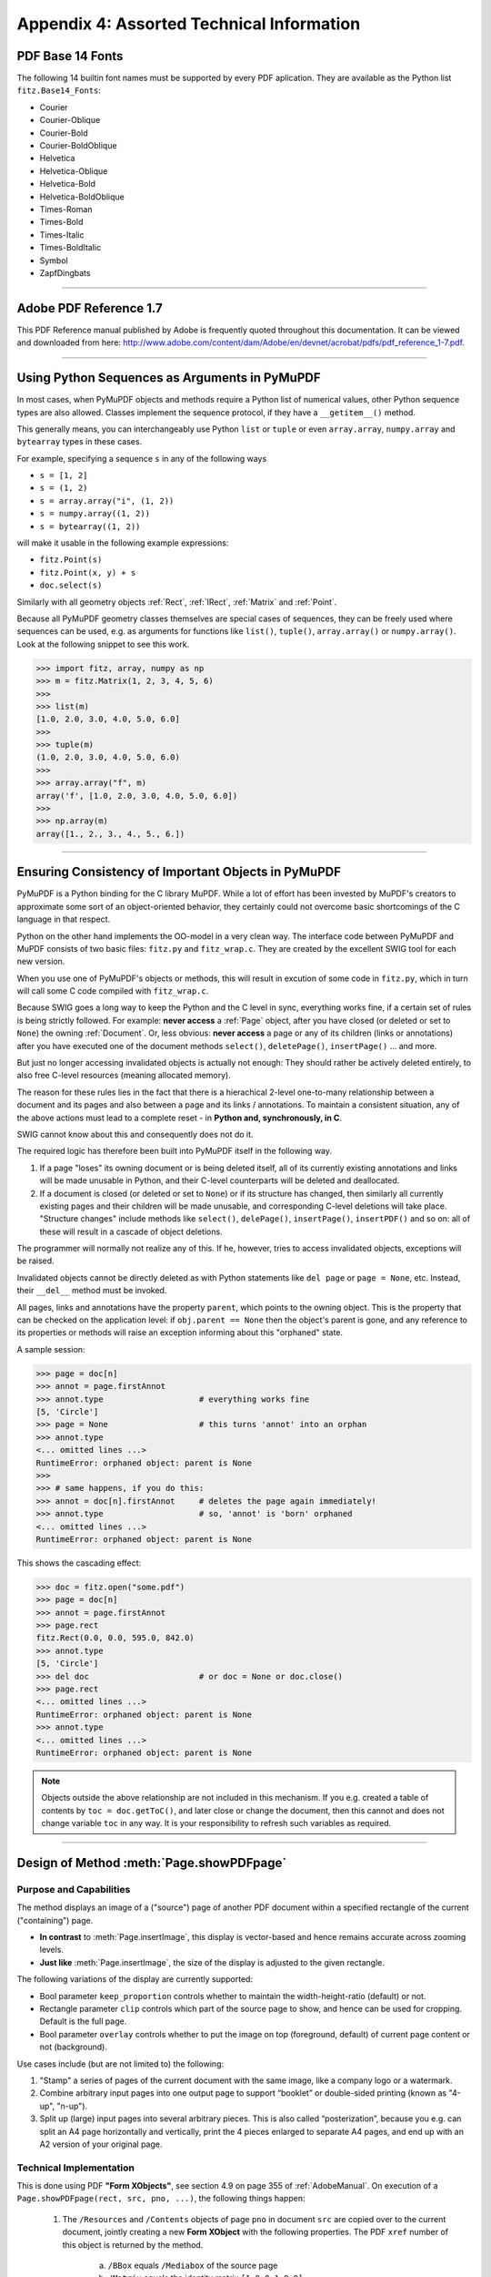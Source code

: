 
================================================
Appendix 4: Assorted Technical Information
================================================

.. _Base-14-Fonts:

PDF Base 14 Fonts
---------------------
The following 14 builtin font names must be supported by every PDF aplication. They are available as the Python list ``fitz.Base14_Fonts``:

* Courier
* Courier-Oblique
* Courier-Bold
* Courier-BoldOblique
* Helvetica
* Helvetica-Oblique
* Helvetica-Bold
* Helvetica-BoldOblique
* Times-Roman
* Times-Bold
* Times-Italic
* Times-BoldItalic
* Symbol
* ZapfDingbats

------------

.. _AdobeManual:

Adobe PDF Reference 1.7
---------------------------

This PDF Reference manual published by Adobe is frequently quoted throughout this documentation. It can be viewed and downloaded from here: http://www.adobe.com/content/dam/Adobe/en/devnet/acrobat/pdfs/pdf_reference_1-7.pdf.

------------

.. _SequenceTypes:

Using Python Sequences as Arguments in PyMuPDF
------------------------------------------------
In most cases, when PyMuPDF objects and methods require a Python list of numerical values, other Python sequence types are also allowed. Classes implement the sequence protocol, if they have a ``__getitem__()`` method.

This generally means, you can interchangeably use Python ``list`` or ``tuple`` or even ``array.array``, ``numpy.array`` and ``bytearray`` types in these cases.

For example, specifying a sequence ``s`` in any of the following ways

* ``s = [1, 2]``
* ``s = (1, 2)``
* ``s = array.array("i", (1, 2))``
* ``s = numpy.array((1, 2))``
* ``s = bytearray((1, 2))``

will make it usable in the following example expressions:

* ``fitz.Point(s)``
* ``fitz.Point(x, y) + s``
* ``doc.select(s)``

Similarly with all geometry objects :ref:`Rect`, :ref:`IRect`, :ref:`Matrix` and :ref:`Point`.

Because all PyMuPDF geometry classes themselves are special cases of sequences, they can be freely used where sequences can be used, e.g. as arguments for functions like ``list()``, ``tuple()``, ``array.array()`` or ``numpy.array()``. Look at the following snippet to see this work.

>>> import fitz, array, numpy as np
>>> m = fitz.Matrix(1, 2, 3, 4, 5, 6)
>>>
>>> list(m)
[1.0, 2.0, 3.0, 4.0, 5.0, 6.0]
>>>
>>> tuple(m)
(1.0, 2.0, 3.0, 4.0, 5.0, 6.0)
>>>
>>> array.array("f", m)
array('f', [1.0, 2.0, 3.0, 4.0, 5.0, 6.0])
>>>
>>> np.array(m)
array([1., 2., 3., 4., 5., 6.])

------------

.. _ReferenialIntegrity:

Ensuring Consistency of Important Objects in PyMuPDF
------------------------------------------------------------
PyMuPDF is a Python binding for the C library MuPDF. While a lot of effort has been invested by MuPDF's creators to approximate some sort of an object-oriented behavior, they certainly could not overcome basic shortcomings of the C language in that respect.

Python on the other hand implements the OO-model in a very clean way. The interface code between PyMuPDF and MuPDF consists of two basic files: ``fitz.py`` and ``fitz_wrap.c``. They are created by the excellent SWIG tool for each new version.

When you use one of PyMuPDF's objects or methods, this will result in excution of some code in ``fitz.py``, which in turn will call some C code compiled with ``fitz_wrap.c``.

Because SWIG goes a long way to keep the Python and the C level in sync, everything works fine, if a certain set of rules is being strictly followed. For example: **never access** a :ref:`Page` object, after you have closed (or deleted or set to ``None``) the owning :ref:`Document`. Or, less obvious: **never access** a page or any of its children (links or annotations) after you have executed one of the document methods ``select()``, ``deletePage()``, ``insertPage()`` ... and more.

But just no longer accessing invalidated objects is actually not enough: They should rather be actively deleted entirely, to also free C-level resources (meaning allocated memory).

The reason for these rules lies in the fact that there is a hierachical 2-level one-to-many relationship between a document and its pages and also between a page and its links / annotations. To maintain a consistent situation, any of the above actions must lead to a complete reset - in **Python and, synchronously, in C**.

SWIG cannot know about this and consequently does not do it.

The required logic has therefore been built into PyMuPDF itself in the following way.

1. If a page "loses" its owning document or is being deleted itself, all of its currently existing annotations and links will be made unusable in Python, and their C-level counterparts will be deleted and deallocated.

2. If a document is closed (or deleted or set to ``None``) or if its structure has changed, then similarly all currently existing pages and their children will be made unusable, and corresponding C-level deletions will take place. "Structure changes" include methods like ``select()``, ``delePage()``, ``insertPage()``, ``insertPDF()`` and so on: all of these will result in a cascade of object deletions.

The programmer will normally not realize any of this. If he, however, tries to access invalidated objects, exceptions will be raised.

Invalidated objects cannot be directly deleted as with Python statements like ``del page`` or ``page = None``, etc. Instead, their ``__del__`` method must be invoked.

All pages, links and annotations have the property ``parent``, which points to the owning object. This is the property that can be checked on the application level: if ``obj.parent == None`` then the object's parent is gone, and any reference to its properties or methods will raise an exception informing about this "orphaned" state.

A sample session:

>>> page = doc[n]
>>> annot = page.firstAnnot
>>> annot.type                    # everything works fine
[5, 'Circle']
>>> page = None                   # this turns 'annot' into an orphan
>>> annot.type
<... omitted lines ...>
RuntimeError: orphaned object: parent is None
>>>
>>> # same happens, if you do this:
>>> annot = doc[n].firstAnnot     # deletes the page again immediately!
>>> annot.type                    # so, 'annot' is 'born' orphaned
<... omitted lines ...>
RuntimeError: orphaned object: parent is None

This shows the cascading effect:

>>> doc = fitz.open("some.pdf")
>>> page = doc[n]
>>> annot = page.firstAnnot
>>> page.rect
fitz.Rect(0.0, 0.0, 595.0, 842.0)
>>> annot.type
[5, 'Circle']
>>> del doc                       # or doc = None or doc.close()
>>> page.rect
<... omitted lines ...>
RuntimeError: orphaned object: parent is None
>>> annot.type
<... omitted lines ...>
RuntimeError: orphaned object: parent is None

.. note:: Objects outside the above relationship are not included in this mechanism. If you e.g. created a table of contents by ``toc = doc.getToC()``, and later close or change the document, then this cannot and does not change variable ``toc`` in any way. It is your responsibility to refresh such variables as required.

------------

.. _FormXObject:

Design of Method :meth:`Page.showPDFpage`
--------------------------------------------

Purpose and Capabilities
~~~~~~~~~~~~~~~~~~~~~~~~~~~

The method displays an image of a ("source") page of another PDF document within a specified rectangle of the current ("containing") page.

* **In contrast** to :meth:`Page.insertImage`, this display is vector-based and hence remains accurate across zooming levels.
* **Just like** :meth:`Page.insertImage`, the size of the display is adjusted to the given rectangle.

The following variations of the display are currently supported:

* Bool parameter ``keep_proportion`` controls whether to maintain the width-height-ratio (default) or not.
* Rectangle parameter ``clip`` controls which part of the source page to show, and hence can be used for cropping.  Default is the full page.
* Bool parameter ``overlay`` controls whether to put the image on top (foreground, default) of current page content or not (background).

Use cases include (but are not limited to) the following:

1. "Stamp" a series of pages of the current document with the same image, like a company logo or a watermark.
2. Combine arbitrary input pages into one output page to support “booklet” or double-sided printing (known as "4-up", "n-up").
3. Split up (large) input pages into several arbitrary pieces. This is also called “posterization”, because you e.g. can split an A4 page horizontally and vertically, print the 4 pieces enlarged to separate A4 pages, and end up with an A2 version of your original page.

Technical Implementation
~~~~~~~~~~~~~~~~~~~~~~~~~

This is done using PDF **"Form XObjects"**, see section 4.9 on page 355 of :ref:`AdobeManual`. On execution of a ``Page.showPDFpage(rect, src, pno, ...)``, the following things happen:

    1. The ``/Resources`` and ``/Contents`` objects of page ``pno`` in document ``src`` are copied over to the current document, jointly creating a new **Form XObject** with the following properties. The PDF ``xref`` number of this object is returned by the method.

        a. ``/BBox`` equals ``/Mediabox`` of the source page
        b. ``/Matrix`` equals the identity matrix ``[1 0 0 1 0 0]``
        c. ``/Resources`` equals that of the source page. This involves a “deep-copy” of hierarchically nested other objects (including fonts, images, etc.). The complexity involved here is covered by MuPDF’s grafting [#f1]_ technique functions.
        d. This is a stream object type, and its stream is exactly equal to the ``/Contents`` object of the source (if the source has multiple such objects, these are first concatenated and stored as one new stream into the new form XObject).

    2. A second **Form XObject** is then created which the containing page uses to invoke the previous one. This object has the following properties:

        a. ``/BBox`` equals the ``/CropBox`` of the source page (or ``clip``, if specified).
        b. ``/Matrix`` represents the mapping of ``/BBox`` to the display rectangle of the containing page (parameter 1 of ``showPDFpage``).
        c. ``/XObject`` references the previous XObject via the fixed name ``fullpage``.
        d. The stream of this object contains exactly one fixed statement: ``/fullpage Do``.

    3. The ``/Resources`` and ``/Contents`` objects of the invoking page are now modified as follows.
    
        a. Add an entry to the ``/XObject`` dictionary of ``/Resources`` with the name ``fzFrm<n>`` with an appropriately chosen integer n that makes this entry unique on the page.
        b. Depending on ``overlay``, prepend or append a new object to the page's ``/Contents`` containing the statement ``q /fzFrm<n> Do Q``.

    4. Return ``xref`` to the caller.

Observe the following guideline for optimum results:

The second XObject is small (just about 270 bytes), specific to the containing rectangle, and therefore different each time.

If no precautions are taken, process **step 1** leads to another XObject on every invocation - even for the same source page. Its size may be several dozens of kilobytes large. To avoid identical source page copies, use parameter ``reuse_xref = xref`` with the ``xref`` value returned by previous executions. If ``reuse_xref > 0``, the method will not create XObject 1 again, but instead just point to it via XObject 2. This significantly saves processing time and memory usage.

If you forget to use ``reuse_xref``, garbage collection (``mutool clean -gggg`` or save option ``garbage = 4``) can still take care of any duplicates.

.. rubric:: Footnotes

.. [#f1] MuPDF supports "deep-copying" objects between PDF documents. To avoid duplicate data in the target, it uses so-called "graftmaps", a form of scratchpad: for each object to be copied, its xref number is looked up in the graftmap. If found, copying is skipped. Otherwise, the new xref is recorded and the copy takes place. PyMuPDF makes use of this technique in two places so far: :meth:`Document.insertPDF` and :meth:`Page.showPDFpage`. This process is fast and very efficient, as our tests have shown, because it prevents multiple copies of typically large and frequently referenced data, like images and fonts. Whether the target document **originally** had identical data is, however, not checked by this technique. Therefore, using save-option ``garbage = 4`` is still reasonable when copying to a non-empty target.
